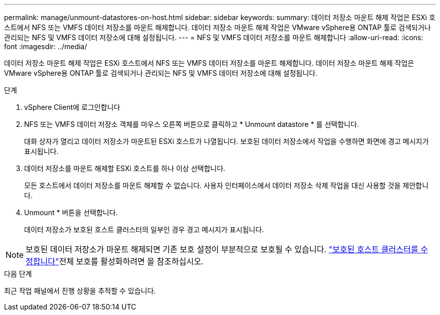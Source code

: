 ---
permalink: manage/unmount-datastores-on-host.html 
sidebar: sidebar 
keywords:  
summary: 데이터 저장소 마운트 해제 작업은 ESXi 호스트에서 NFS 또는 VMFS 데이터 저장소를 마운트 해제합니다. 데이터 저장소 마운트 해제 작업은 VMware vSphere용 ONTAP 툴로 검색되거나 관리되는 NFS 및 VMFS 데이터 저장소에 대해 설정됩니다. 
---
= NFS 및 VMFS 데이터 저장소를 마운트 해제합니다
:allow-uri-read: 
:icons: font
:imagesdir: ../media/


[role="lead"]
데이터 저장소 마운트 해제 작업은 ESXi 호스트에서 NFS 또는 VMFS 데이터 저장소를 마운트 해제합니다. 데이터 저장소 마운트 해제 작업은 VMware vSphere용 ONTAP 툴로 검색되거나 관리되는 NFS 및 VMFS 데이터 저장소에 대해 설정됩니다.

.단계
. vSphere Client에 로그인합니다
. NFS 또는 VMFS 데이터 저장소 객체를 마우스 오른쪽 버튼으로 클릭하고 * Unmount datastore * 를 선택합니다.
+
대화 상자가 열리고 데이터 저장소가 마운트된 ESXi 호스트가 나열됩니다. 보호된 데이터 저장소에서 작업을 수행하면 화면에 경고 메시지가 표시됩니다.

. 데이터 저장소를 마운트 해제할 ESXi 호스트를 하나 이상 선택합니다.
+
모든 호스트에서 데이터 저장소를 마운트 해제할 수 없습니다. 사용자 인터페이스에서 데이터 저장소 삭제 작업을 대신 사용할 것을 제안합니다.

. Unmount * 버튼을 선택합니다.
+
데이터 저장소가 보호된 호스트 클러스터의 일부인 경우 경고 메시지가 표시됩니다.




NOTE: 보호된 데이터 저장소가 마운트 해제되면 기존 보호 설정이 부분적으로 보호될 수 있습니다. link:../manage/edit-hostcluster-protection.html["보호된 호스트 클러스터를 수정합니다"]전체 보호를 활성화하려면 을 참조하십시오.

.다음 단계
최근 작업 패널에서 진행 상황을 추적할 수 있습니다.
